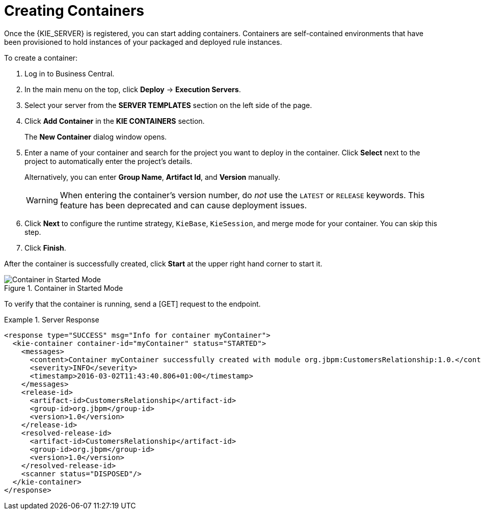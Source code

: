 [id='kie-server-creating-containers-proc']
= Creating Containers

Once the {KIE_SERVER} is registered, you can start adding containers. Containers are self-contained environments that have been provisioned to hold instances of your packaged and deployed rule instances.

To create a container:

. Log in to Business Central.
. In the main menu on the top, click *Deploy* -> *Execution Servers*.
. Select your server from the *SERVER TEMPLATES* section on the left side of the page.
. Click *Add Container* in the *KIE CONTAINERS* section.
+
The *New Container* dialog window opens.
. Enter a name of your container and search for the project you want to deploy in the container. Click *Select* next to the project to automatically enter the project's details.
+
Alternatively, you can enter *Group Name*, *Artifact Id*, and *Version* manually.
+
[WARNING]
====
When entering the container's version number, do _not_ use the `LATEST` or `RELEASE` keywords. This feature has been deprecated and can cause deployment issues.
====
. Click *Next* to configure the runtime strategy, `KieBase`, `KieSession`, and merge mode for your container. You can skip this step.
. Click *Finish*.

After the container is successfully created, click *Start* at the upper right hand corner to start it.

.Container in Started Mode
image::4308.png[Container in Started Mode]

To verify that the container is running, send a [GET] request to the endpoint.

.Server Response
====
[source,xml]
----
<response type="SUCCESS" msg="Info for container myContainer">
  <kie-container container-id="myContainer" status="STARTED">
    <messages>
      <content>Container myContainer successfully created with module org.jbpm:CustomersRelationship:1.0.</content>
      <severity>INFO</severity>
      <timestamp>2016-03-02T11:43:40.806+01:00</timestamp>
    </messages>
    <release-id>
      <artifact-id>CustomersRelationship</artifact-id>
      <group-id>org.jbpm</group-id>
      <version>1.0</version>
    </release-id>
    <resolved-release-id>
      <artifact-id>CustomersRelationship</artifact-id>
      <group-id>org.jbpm</group-id>
      <version>1.0</version>
    </resolved-release-id>
    <scanner status="DISPOSED"/>
  </kie-container>
</response>
----
====